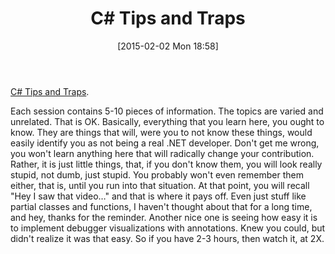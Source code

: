 #+POSTID: 9491
#+DATE: [2015-02-02 Mon 18:58]
#+OPTIONS: toc:nil num:nil todo:nil pri:nil tags:nil ^:nil TeX:nil
#+CATEGORY: Article
#+TAGS: .NET, C Sharp, PluralSight, Programming, Programming Language
#+TITLE: C# Tips and Traps

[[http://www.pluralsight.com/courses/csharp-tips-traps][C# Tips and Traps]].

Each session contains 5-10 pieces of information. The topics are varied and unrelated. That is OK. Basically, everything that you learn here, you ought to know. They are things that will, were you to not know these things, would easily identify you as not being a real .NET developer. Don't get me wrong, you won't learn anything here that will radically change your contribution. Rather, it is just little things, that, if you don't know them, you will look really stupid, not dumb, just stupid. You probably won't even remember them either, that is, until you run into that situation. At that point, you will recall "Hey I saw that video..." and that is where it pays off. Even just stuff like partial classes and functions, I haven't thought about that for a long time, and hey, thanks for the reminder. Another nice one is seeing how easy it is to implement debugger visualizations with annotations. Knew you could, but didn't realize it was that easy. So if you have 2-3 hours, then watch it, at 2X.



